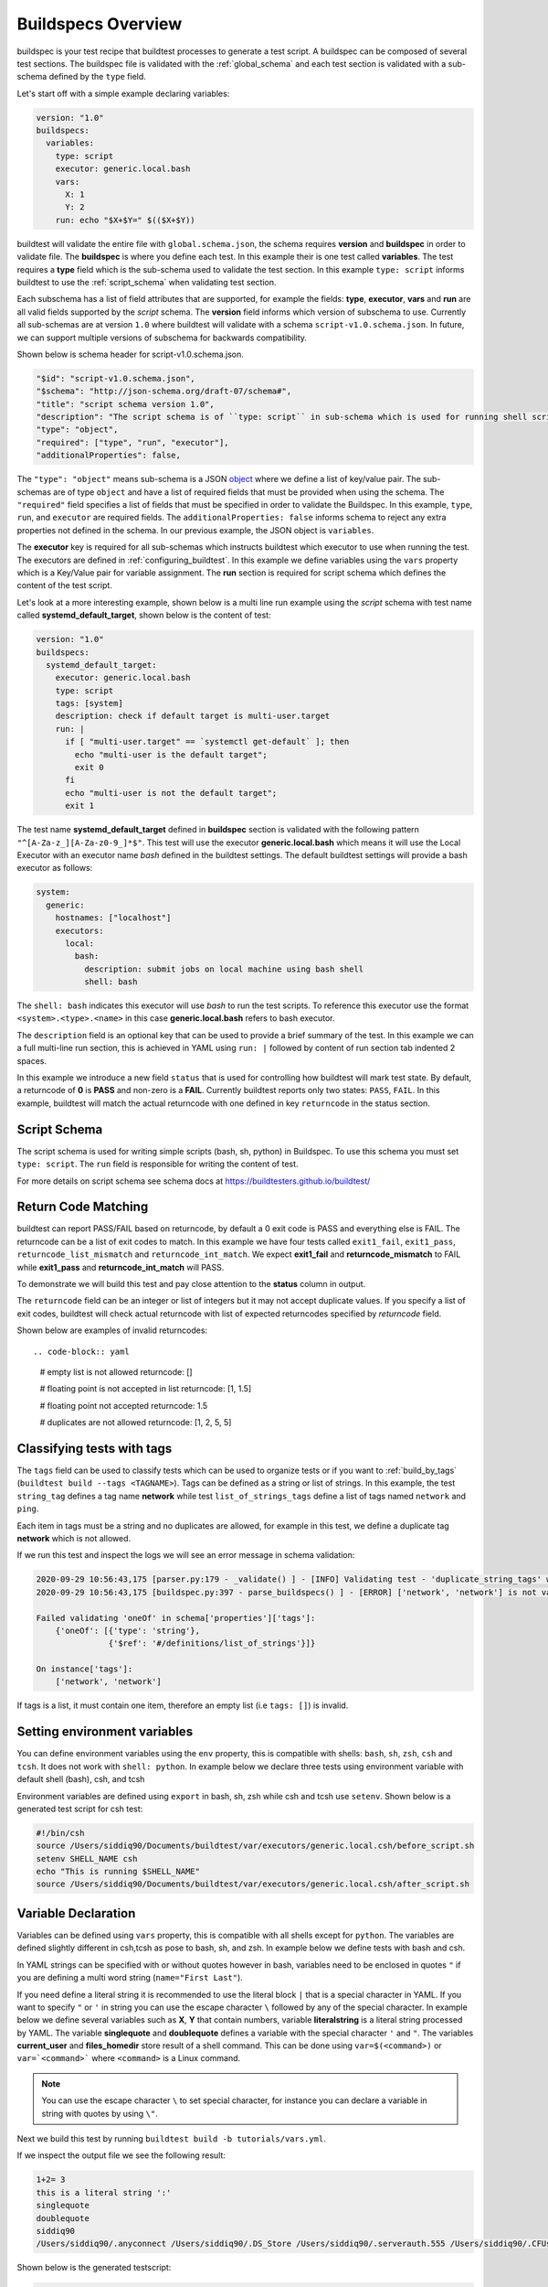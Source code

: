.. _buildspec_overview:

Buildspecs Overview
========================

buildspec is your test recipe that buildtest processes to generate a test script.
A buildspec can be composed of several test sections. The buildspec file is
validated with the :ref:`global_schema` and each test section is validated with
a sub-schema defined by the ``type`` field.

Let's start off with a simple example declaring variables:

.. code-block:: yaml

    version: "1.0"
    buildspecs:
      variables:
        type: script
        executor: generic.local.bash
        vars:
          X: 1
          Y: 2
        run: echo "$X+$Y=" $(($X+$Y))

buildtest will validate the entire file with ``global.schema.json``, the schema
requires **version** and **buildspec** in order to validate file. The **buildspec**
is where you define each test. In this example their is one test called **variables**.
The test requires a **type** field which is the sub-schema used to validate the
test section. In this example ``type: script`` informs buildtest to use the :ref:`script_schema`
when validating test section.

Each subschema has a list of field attributes that are supported, for example the
fields: **type**, **executor**, **vars** and **run** are all valid fields supported
by the *script* schema. The **version** field informs which version of subschema to use.
Currently all sub-schemas are at version ``1.0`` where buildtest will validate
with a schema ``script-v1.0.schema.json``. In future, we can support multiple versions
of subschema for backwards compatibility.


Shown below is schema header for script-v1.0.schema.json.

.. code-block:: json


      "$id": "script-v1.0.schema.json",
      "$schema": "http://json-schema.org/draft-07/schema#",
      "title": "script schema version 1.0",
      "description": "The script schema is of ``type: script`` in sub-schema which is used for running shell scripts",
      "type": "object",
      "required": ["type", "run", "executor"],
      "additionalProperties": false,


The ``"type": "object"`` means sub-schema is a JSON `object <http://json-schema.org/understanding-json-schema/reference/object.html>`_
where we define a list of key/value pair. The sub-schemas are of type ``object``
and have a list of required fields that must be provided when using the schema.
The ``"required"`` field specifies a list of fields that must be specified in
order to validate the Buildspec. In this example, ``type``, ``run``, and ``executor``
are required fields. The ``additionalProperties: false`` informs schema to reject
any extra properties not defined in the schema. In our previous example, the JSON
object is ``variables``.

The **executor** key is required for all sub-schemas which instructs buildtest
which executor to use when running the test. The executors are defined in
:ref:`configuring_buildtest`. In this example we define variables using the
``vars`` property which is a Key/Value pair for variable assignment.
The **run** section is required for script schema which defines the content of
the test script.

Let's look at a more interesting example, shown below is a multi line run
example using the `script` schema with test name called
**systemd_default_target**, shown below is the content of test:

.. code-block:: yaml

    version: "1.0"
    buildspecs:
      systemd_default_target:
        executor: generic.local.bash
        type: script
        tags: [system]
        description: check if default target is multi-user.target
        run: |
          if [ "multi-user.target" == `systemctl get-default` ]; then
            echo "multi-user is the default target";
            exit 0
          fi
          echo "multi-user is not the default target";
          exit 1

The test name **systemd_default_target** defined in **buildspec** section is
validated with the following pattern ``"^[A-Za-z_][A-Za-z0-9_]*$"``. This test
will use the executor **generic.local.bash** which means it will use the Local Executor
with an executor name `bash` defined in the buildtest settings. The default
buildtest settings will provide a bash executor as follows:

.. code-block:: yaml

    system:
      generic:
        hostnames: ["localhost"]
        executors:
          local:
            bash:
              description: submit jobs on local machine using bash shell
              shell: bash

The ``shell: bash`` indicates this executor will use `bash` to run the test scripts.
To reference this executor use the format ``<system>.<type>.<name>`` in this case **generic.local.bash**
refers to bash executor.

The ``description`` field is an optional key that can be used to provide a brief
summary of the test. In this example we can a full multi-line run section, this
is achieved in YAML using ``run: |`` followed by content of run section tab indented
2 spaces.

In this example we introduce a new field ``status`` that is used for controlling how
buildtest will mark test state. By default, a returncode of **0** is **PASS** and
non-zero is a **FAIL**. Currently buildtest reports only two states: ``PASS``, ``FAIL``.
In this example, buildtest will match the actual returncode with one defined
in key ``returncode`` in the status section.

.. _script_schema:

Script Schema
---------------

The script schema is used for writing simple scripts (bash, sh, python) in Buildspec.
To use this schema you must set ``type: script``. The ``run`` field is responsible
for writing the content of test.

For more details on script schema see schema docs at https://buildtesters.github.io/buildtest/


Return Code Matching
---------------------

buildtest can report PASS/FAIL based on returncode, by default a 0 exit code is PASS
and everything else is FAIL. The returncode can be a list of exit codes to match.
In this example we have four tests called ``exit1_fail``, ``exit1_pass``,
``returncode_list_mismatch`` and ``returncode_int_match``.  We expect **exit1_fail** and
**returncode_mismatch** to FAIL while **exit1_pass** and **returncode_int_match**
will PASS.

.. program-output:: cat ../tutorials/pass_returncode.yml

To demonstrate we will build this test and pay close attention to the **status**
column in output.

.. program-output:: cat docgen/schemas/pass_returncode.txt


The ``returncode`` field can be an integer or list of integers but it may not accept
duplicate values. If you specify a list of exit codes, buildtest will check actual returncode
with list of expected returncodes specified by `returncode` field.

Shown below are examples of invalid returncodes::

.. code-block:: yaml

  # empty list is not allowed
  returncode: []

  # floating point is not accepted in list
  returncode: [1, 1.5]

  # floating point not accepted
  returncode: 1.5

  # duplicates are not allowed
  returncode: [1, 2, 5, 5]


Classifying tests with tags
----------------------------

The ``tags`` field can be used to classify tests which can be used to organize tests
or if you want to :ref:`build_by_tags` (``buildtest build --tags <TAGNAME>``).
Tags can be defined as a string or list of strings. In this example, the test
``string_tag`` defines a tag name **network** while test ``list_of_strings_tags``
define a list of tags named ``network`` and ``ping``.

.. program-output:: cat ../tutorials/tags_example.yml

Each item in tags must be a string and no duplicates are allowed, for example in
this test, we define a duplicate tag **network** which is not allowed.

.. program-output:: cat ../tutorials/invalid_tags.yml

If we run this test and inspect the logs we will see an error message in schema validation:

.. code-block:: console

    2020-09-29 10:56:43,175 [parser.py:179 - _validate() ] - [INFO] Validating test - 'duplicate_string_tags' with schemafile: script-v1.0.schema.json
    2020-09-29 10:56:43,175 [buildspec.py:397 - parse_buildspecs() ] - [ERROR] ['network', 'network'] is not valid under any of the given schemas

    Failed validating 'oneOf' in schema['properties']['tags']:
        {'oneOf': [{'type': 'string'},
                   {'$ref': '#/definitions/list_of_strings'}]}

    On instance['tags']:
        ['network', 'network']

If tags is a list, it must contain one item, therefore an empty list (i.e ``tags: []``)
is invalid.

Setting environment variables
------------------------------

You can define environment variables using the ``env`` property, this is compatible
with shells: ``bash``, ``sh``, ``zsh``, ``csh`` and ``tcsh``. It does not work with
``shell: python``. In example below we declare three tests using environment
variable with default shell (bash), csh, and tcsh

.. program-output:: cat tutorials/environment.yml

Environment variables are defined using ``export`` in bash, sh, zsh while csh and
tcsh use ``setenv``. Shown below is a generated test script for csh test:

.. code-block:: shell

    #!/bin/csh
    source /Users/siddiq90/Documents/buildtest/var/executors/generic.local.csh/before_script.sh
    setenv SHELL_NAME csh
    echo "This is running $SHELL_NAME"
    source /Users/siddiq90/Documents/buildtest/var/executors/generic.local.csh/after_script.sh

Variable Declaration
----------------------

Variables can be defined using ``vars`` property, this is compatible with all shells
except for ``python``. The variables are defined slightly different in csh,tcsh as pose
to bash, sh, and zsh. In example below we define tests with bash and csh.

In YAML strings can be specified with or without quotes however in bash, variables
need to be enclosed in quotes ``"`` if you are defining a multi word string (``name="First Last"``).

If you need define a literal string it is recommended
to use the literal block ``|`` that is a special character in YAML.
If you want to specify ``"`` or ``'`` in string you can use the escape character
``\`` followed by any of the special character. In example below we define
several variables such as **X**, **Y** that contain numbers, variable **literalstring**
is a literal string processed by YAML. The variable **singlequote** and **doublequote**
defines a variable with the special character ``'`` and ``"``. The variables
**current_user** and **files_homedir** store result of a shell command. This can
be done using ``var=$(<command>)`` or ``var=`<command>``` where ``<command>`` is
a Linux command.

.. Note:: You can use the escape character ``\`` to set special character, for instance you can declare a variable in string with quotes by using ``\"``.


.. program-output:: cat ../tutorials/vars.yml

Next we build this test by running ``buildtest build -b tutorials/vars.yml``.

.. program-output:: cat docgen/schemas/vars.txt

If we inspect the output file we see the following result:

.. code-block:: shell

    1+2= 3
    this is a literal string ':'
    singlequote
    doublequote
    siddiq90
    /Users/siddiq90/.anyconnect /Users/siddiq90/.DS_Store /Users/siddiq90/.serverauth.555 /Users/siddiq90/.CFUserTextEncoding /Users/siddiq90/.wget-hsts /Users/siddiq90/.bashrc /Users/siddiq90/.zshrc /Users/siddiq90/.coverage /Users/siddiq90/.serverauth.87055 /Users/siddiq90/.zsh_history /Users/siddiq90/.lesshst /Users/siddiq90/.git-completion.bash /Users/siddiq90/buildtest.log /Users/siddiq90/darhan.log /Users/siddiq90/ascent.yml /Users/siddiq90/.cshrc /Users/siddiq90/github-tokens /Users/siddiq90/.zcompdump /Users/siddiq90/.serverauth.543 /Users/siddiq90/.bash_profile /Users/siddiq90/.Xauthority /Users/siddiq90/.python_history /Users/siddiq90/.gitconfig /Users/siddiq90/output.txt /Users/siddiq90/.bash_history /Users/siddiq90/.viminfo

Shown below is the generated testscript:

.. code-block:: shell

    #!/bin/bash
    source /Users/siddiq90/Documents/buildtest/var/executors/generic.local.bash/before_script.sh
    X=1
    Y=2
    literalstring="this is a literal string ':' "

    singlequote='singlequote'
    doublequote="doublequote"
    current_user=$(whoami)
    files_homedir=`find $HOME -type f -maxdepth 1`
    echo "$X+$Y=" $(($X+$Y))
    echo $literalstring
    echo $singlequote
    echo $doublequote

    echo $current_user
    echo $files_homedir
    source /Users/siddiq90/Documents/buildtest/var/executors/generic.local.bash/after_script.sh


Customize Shell
-----------------

buildtest will default to ``bash`` shell when running test, but we can configure shell
option using the ``shell`` field. The shell field is defined in schema as follows:

.. code-block:: json

    "shell": {
      "type": "string",
      "description": "Specify a shell launcher to use when running jobs. This sets the shebang line in your test script. The ``shell`` key can be used with ``run`` section to describe content of script and how its executed",
      "pattern": "^(/bin/bash|/bin/sh|/bin/csh|/bin/tcsh|/bin/zsh|bash|sh|csh|tcsh|zsh|python).*"
    },

The shell pattern is a regular expression where one can specify a shell name along
with shell options. The shell will configure the `shebang <https://en.wikipedia.org/wiki/Shebang_(Unix)>`_
in the test-script. In this example, we illustrate a few tests using different shell
field.

.. program-output:: cat tutorials/shell_examples.yml

The generated test-script for buildspec **_bin_sh_shell** will specify shebang
**/bin/sh** because we specified ``shell: /bin/sh``:

.. code-block:: shell

    #!/bin/sh
    source /Users/siddiq90/Documents/buildtest/var/executors/generic.local.sh/before_script.sh
    bzip2 --help
    source /Users/siddiq90/Documents/buildtest/var/executors/generic.local.sh/after_script.sh

If you don't specify a shell path such as ``shell: sh``, then buildtest will resolve
path by looking in $PATH and build the shebang line.

In test **shell_options** we specify ``shell: "sh -x"``, buildtest will tack on the
shell options into the shebang line. The generated test for this script is the following:

.. code-block:: shell

    #!/bin/sh -x
    source /Users/siddiq90/Documents/buildtest/var/executors/generic.local.sh/before_script.sh
    echo $SHELL
    hostname
    source /Users/siddiq90/Documents/buildtest/var/executors/generic.local.sh/after_script.sh


If you prefer **csh** or **tcsh** for writing scripts just set ``shell: csh`` or
``shell: tcsh``, note you will need to match this with appropriate executor. For now
use ``executor: generic.local.csh`` to run your csh/tcsh scripts. In this example below
we define a script using csh, take note of ``run`` section we can write csh style.

.. program-output:: cat tutorials/csh_shell_examples.yml

Customize Shebang
-----------------

You may customize the shebang line in testscript using ``shebang`` field. This
takes precedence over the ``shell`` property which automatically detects the shebang
based on shell path.

In next example we have two tests **bash_login_shebang** and **bash_nonlogin_shebang**
which tests if shell is Login or Non-Login. The ``#!/bin/bash -l`` indicates we
want to run in login shell and expects an output of ``Login Shell`` while
test **bash_nonlogin_shebang** should run in default behavior which is non-login
shell and expects output ``Not Login Shell``. We match this with regular expression
with stdout stream.

.. program-output:: cat tutorials/shebang.yml

Now let's run this test as we see the following.

.. program-output:: cat docgen/getting_started/shebang.txt

If we look at the generated test for **bash_login_shebang** we see the shebang line
is passed into the script:

.. code-block:: shell

    #!/bin/bash -l
    source /Users/siddiq90/Documents/buildtest/var/executors/generic.local.bash/before_script.sh
    shopt -q login_shell && echo 'Login Shell' || echo 'Not Login Shell'
    source /Users/siddiq90/Documents/buildtest/var/executors/generic.bash/after_script.sh

Python Shell
---------------

You can use **script** schema to write python scripts using the **run** property. This
can be achieved if you use the ``generic.local.python`` executor assuming you have this
defined in your buildtest configuration.

Here is a python example calculating area of circle

.. program-output:: cat ../tutorials/python-shell.yml


The ``shell: python`` will let us write python script in the ``run`` section.
The ``tags`` field can be used to classify test, the field expects an array of
string items.

.. note::
    Python scripts are very picky when it comes to formatting, in the ``run`` section
    if you are defining multiline python script you must remember to use 2 space indent
    to register multiline string. buildtest will extract the content from run section
    and inject in your test script. To ensure proper formatting for a more complex python
    script you may be better off writing a python script in separate file and call it
    in ``run`` section.

Skipping test
-------------

By default, buildtest will run all tests defined in ``buildspecs`` section, if you
want to skip a test use the ``skip:`` field which expects a boolean value. Shown
below is an example test.

.. program-output:: cat ../tutorials/skip_tests.yml

The first test **skip** will be ignored by buildtest because ``skip: true`` is defined
while **unskipped** will be processed as usual.

.. Note:: Omitting line ``skip: No`` from test **unskipped** will result in same behavior

.. Note::

    YAML and JSON have different representation for boolean. For json schema
    valid values are ``true`` and ``false`` see https://json-schema.org/understanding-json-schema/reference/boolean.html
    however YAML has many more representation for boolean see https://yaml.org/type/bool.html. You
    may use any of the YAML boolean, however it's best to stick with json schema values
    ``true`` and ``false``.


Here is an example build, notice message ``[skip] test is skipped`` during the build
stage

.. program-output:: cat docgen/schemas/skip_tests.txt

run_only
---------

The ``run_only`` property is used for running test given a specific condition has met.
For example, you may want a test to run only if its particular system (Linux, Darwin),
operating system, scheduler, etc...

run_only -  user
~~~~~~~~~~~~~~~~~~~~~~

buildtest will skip test if any of the conditions are not met. Let's take an example
in this buildspec we define a test name **run_only_as_root** that requires **root** user
to run test. The **run_only** is a property of key/value pairs and **user** is one
of the field. buildtest will only build & run test if current user matches ``user`` field.
We detect current user using ``$USER`` and match with input field ``user``.
buildtest will skip test if there is no match.


.. program-output:: cat ../tutorials/root_user.yml

Now if we run this test we see buildtest will skip test **run_only_as_root** because
current user is not root.

.. program-output:: cat docgen/schemas/root_user.txt

run_only - platform
~~~~~~~~~~~~~~~~~~~~

Similarly, we can run test if it matches target platform. In this example we have
two tests **run_only_platform_darwin** and **run_only_platform_linux** that are
run if target platform is Darwin or Linux. This is configured using ``platform``
field which is a property of ``run_only`` object. buildtest will match
target platform using `platform.system() <https://docs.python.org/3/library/platform.html#platform.system>`_
with field **platform**, if there is no match buildtest will skip test. In this test,
we define a python shell using ``shell: python`` and run ``platform.system()``. We
expect the output of each test to have **Darwin** and **Linux** which we match
with stdout using regular expression.

.. program-output:: cat ../tutorials/run_only_platform.yml

This test was ran on a MacOS (Darwin) so we expect test **run_only_platform_linux**
to be skipped.

.. program-output:: cat docgen/schemas/run_only_platform.txt

run_only - scheduler
~~~~~~~~~~~~~~~~~~~~~

buildtest can run test if a particular scheduler is available. In this example,
we introduce a new field ``scheduler`` that is part of ``run_only`` property. This
field expects ``lsf``, ``slurm``, ``cobalt`` as valid values and buildtest will check if target
system supports the scheduler. In this example we require **lsf** scheduler because
this test runs **bmgroup** which is a LSF binary.

.. note:: buildtest assumes scheduler binaries are available in $PATH, if no scheduler is found buildtest sets this to an empty list

.. program-output:: cat ../general_tests/sched/lsf/bmgroups.yml

If we build this test on a target system without LSF notice that buildtest skips
test **show_host_groups**.

.. program-output:: cat docgen/schemas/bmgroups.txt


run_only - linux_distro
~~~~~~~~~~~~~~~~~~~~~~~~

buildtest can run test if it matches a Linux distro, this is configured using
``linux_distro`` field that is a list of Linux distros that is returned via
`distro.id() <https://distro.readthedocs.io/en/latest/#distro.id>`_. In this example,
we run test only if host distro is ``darwin``.

.. program-output:: cat ../tutorials/run_only_distro.yml

This test will run successfully because this was ran on a Mac OS (darwin) system.

.. program-output:: cat docgen/schemas/run_only_distro.txt

